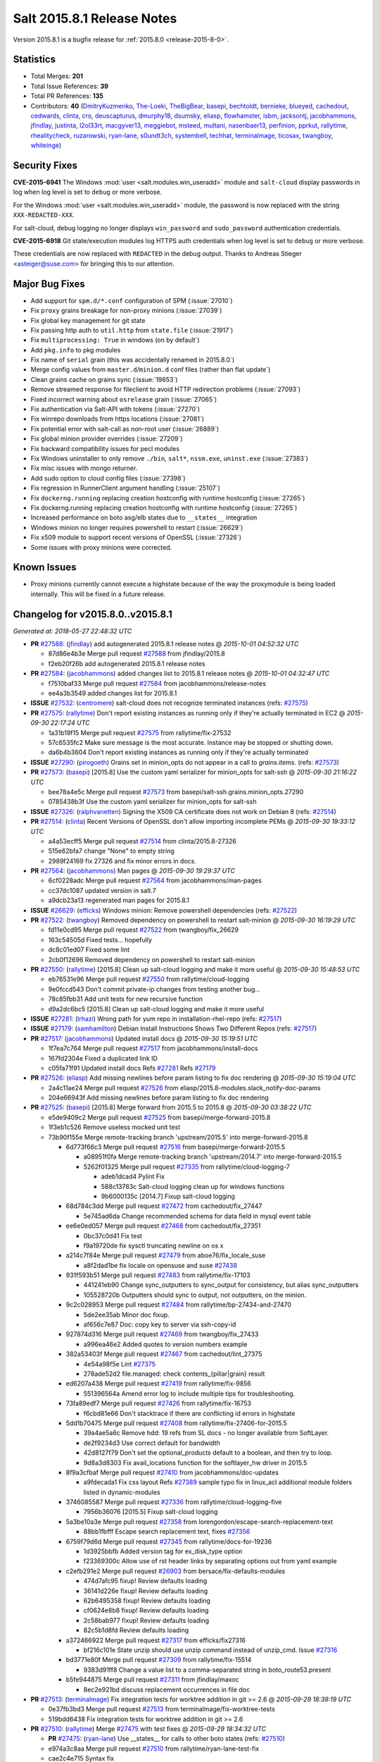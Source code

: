 ===========================
Salt 2015.8.1 Release Notes
===========================

Version 2015.8.1 is a bugfix release for :ref:`2015.8.0 <release-2015-8-0>`.


Statistics
==========

- Total Merges: **201**
- Total Issue References: **39**
- Total PR References: **135**

- Contributors: **40** (`DmitryKuzmenko`_, `The-Loeki`_, `TheBigBear`_, `basepi`_, `bechtoldt`_,
  `bernieke`_, `blueyed`_, `cachedout`_, `cedwards`_, `clinta`_, `cro`_, `deuscapturus`_,
  `dmurphy18`_, `dsumsky`_, `eliasp`_, `flowhamster`_, `isbm`_, `jacksontj`_, `jacobhammons`_,
  `jfindlay`_, `justinta`_, `l2ol33rt`_, `macgyver13`_, `meggiebot`_, `msteed`_, `multani`_,
  `nasenbaer13`_, `perfinion`_, `pprkut`_, `rallytime`_, `rhealitycheck`_, `ruzarowski`_,
  `ryan-lane`_, `s0undt3ch`_, `systembell`_, `techhat`_, `terminalmage`_, `ticosax`_, `twangboy`_,
  `whiteinge`_)


Security Fixes
==============

**CVE-2015-6941** The Windows :mod:`user <salt.modules.win_useradd>` module and
``salt-cloud`` display passwords in log when log level is set to ``debug``
or more verbose.

For the Windows :mod:`user <salt.modules.win_useradd>` module, the password is
now replaced with the string ``XXX-REDACTED-XXX``.

For salt-cloud, debug logging no longer displays ``win_password`` and
``sudo_password`` authentication credentials.

**CVE-2015-6918** Git state/execution modules log HTTPS auth credentials when
log level is set to ``debug`` or more verbose.

These credentials are now replaced with ``REDACTED`` in the debug output.
Thanks to Andreas Stieger <asteiger@suse.com> for bringing this to our
attention.

Major Bug Fixes
===============

- Add support for ``spm.d/*.conf`` configuration of SPM (:issue:`27010`)
- Fix ``proxy`` grains breakage for non-proxy minions (:issue:`27039`)
- Fix global key management for git state
- Fix passing http auth to ``util.http`` from ``state.file`` (:issue:`21917`)
- Fix ``multiprocessing: True`` in windows (on by default`)
- Add ``pkg.info`` to pkg modules
- Fix name of ``serial`` grain (this was accidentally renamed in 2015.8.0`)
- Merge config values from ``master.d``/``minion.d`` conf files (rather than flat update`)
- Clean grains cache on grains sync (:issue:`19853`)
- Remove streamed response for fileclient to avoid HTTP redirection problems (:issue:`27093`)
- Fixed incorrect warning about ``osrelease`` grain (:issue:`27065`)
- Fix authentication via Salt-API with tokens (:issue:`27270`)
- Fix winrepo downloads from https locations (:issue:`27081`)
- Fix potential error with salt-call as non-root user (:issue:`26889`)
- Fix global minion provider overrides (:issue:`27209`)
- Fix backward compatibility issues for pecl modules
- Fix Windows uninstaller to only remove ``./bin``, ``salt*``, ``nssm.exe``, ``uninst.exe`` (:issue:`27383`)
- Fix misc issues with mongo returner.
- Add sudo option to cloud config files (:issue:`27398`)
- Fix regression in RunnerClient argument handling (:issue:`25107`)
- Fix ``dockerng.running`` replacing creation hostconfig with runtime hostconfig (:issue:`27265`)
- Fix dockerng.running replacing creation hostconfig with runtime hostconfig (:issue:`27265`)
- Increased performance on boto asg/elb states due to ``__states__`` integration
- Windows minion no longer requires powershell to restart (:issue:`26629`)
- Fix x509 module to support recent versions of OpenSSL (:issue:`27326`)
- Some issues with proxy minions were corrected.

Known Issues
============

- Proxy minions currently cannot execute a highstate because of the way
  the proxymodule is being loaded internally.  This will be fixed in a
  future release.


Changelog for v2015.8.0..v2015.8.1
==================================

*Generated at: 2018-05-27 22:48:32 UTC*

* **PR** `#27588`_: (`jfindlay`_) add autogenerated 2015.8.1 release notes
  @ *2015-10-01 04:52:32 UTC*

  * 87d86e4b3e Merge pull request `#27588`_ from jfindlay/2015.8

  * f2eb20f26b add autogenerated 2015.8.1 release notes

* **PR** `#27584`_: (`jacobhammons`_) added changes list to 2015.8.1 release notes
  @ *2015-10-01 04:32:47 UTC*

  * f7510baf33 Merge pull request `#27584`_ from jacobhammons/release-notes

  * ee4a3b3549 added changes list for 2015.8.1

* **ISSUE** `#27532`_: (`centromere`_) salt-cloud does not recognize terminated instances (refs: `#27575`_)

* **PR** `#27575`_: (`rallytime`_) Don't report existing instances as running only if they're actually terminated in EC2
  @ *2015-09-30 22:17:24 UTC*

  * 1a31b19f15 Merge pull request `#27575`_ from rallytime/fix-27532

  * 57c6535fc2 Make sure message is the most accurate. Instance may be stopped or shutting down.

  * da6b4b3604 Don't report existing instances as running only if they're actually terminated

* **ISSUE** `#27290`_: (`pirogoeth`_) Grains set in minion_opts do not appear in a call to `grains.items`. (refs: `#27573`_)

* **PR** `#27573`_: (`basepi`_) [2015.8] Use the custom yaml serializer for minion_opts for salt-ssh
  @ *2015-09-30 21:16:22 UTC*

  * bee78a4e5c Merge pull request `#27573`_ from basepi/salt-ssh.grains.minion_opts.27290

  * 0785438b3f Use the custom yaml serializer for minion_opts for salt-ssh

* **ISSUE** `#27326`_: (`ralphvanetten`_) Signing the X509 CA certificate does not work on Debian 8 (refs: `#27514`_)

* **PR** `#27514`_: (`clinta`_) Recent Versions of OpenSSL don't allow importing incomplete PEMs
  @ *2015-09-30 19:33:12 UTC*

  * a4a53ecff5 Merge pull request `#27514`_ from clinta/2015.8-27326

  * 515e62bfa7 change "None" to empty string

  * 2989f24169 fix 27326 and fix minor errors in docs.

* **PR** `#27564`_: (`jacobhammons`_) Man pages
  @ *2015-09-30 19:29:37 UTC*

  * 6cf0228adc Merge pull request `#27564`_ from jacobhammons/man-pages

  * cc37dc1087 updated version in salt.7

  * a9dcb23a13 regenerated man pages for 2015.8.1

* **ISSUE** `#26629`_: (`efficks`_) Windows minion: Remove powershell dependencies (refs: `#27522`_)

* **PR** `#27522`_: (`twangboy`_) Removed dependency on powershell to restart salt-minion
  @ *2015-09-30 16:19:29 UTC*

  * fd11e0cd95 Merge pull request `#27522`_ from twangboy/fix_26629

  * 163c54505d Fixed tests... hopefully

  * dc8c01ed07 Fixed some lint

  * 2cb0f12696 Removed dependency on powershell to restart salt-minion

* **PR** `#27550`_: (`rallytime`_) [2015.8] Clean up salt-cloud logging and make it more useful
  @ *2015-09-30 15:48:53 UTC*

  * eb76531e96 Merge pull request `#27550`_ from rallytime/cloud-logging

  * 9e0fccd543 Don't commit private-ip changes from testing another bug...

  * 78c85fbb31 Add unit tests for new recursive function

  * d9a2dc6bc5 [2015.8] Clean up salt-cloud logging and make it more useful

* **ISSUE** `#27281`_: (`lrhazi`_) Wrong path for yum repo in installation-rhel-repo (refs: `#27517`_)

* **ISSUE** `#27179`_: (`samhamilton`_) Debian Install Instructions Shows Two Different Repos (refs: `#27517`_)

* **PR** `#27517`_: (`jacobhammons`_) Updated install docs
  @ *2015-09-30 15:19:51 UTC*

  * 1f7ea7c764 Merge pull request `#27517`_ from jacobhammons/install-docs

  * 167fd2304e Fixed a duplicated link ID

  * c05fa71f91 Updated install docs Refs `#27281`_ Refs `#27179`_

* **PR** `#27526`_: (`eliasp`_) Add missing newlines before param listing to fix doc rendering
  @ *2015-09-30 15:19:04 UTC*

  * 2a4c11ae24 Merge pull request `#27526`_ from eliasp/2015.8-modules.slack_notify-doc-params

  * 204e66943f Add missing newlines before param listing to fix doc rendering

* **PR** `#27525`_: (`basepi`_) [2015.8] Merge forward from 2015.5 to 2015.8
  @ *2015-09-30 03:38:22 UTC*

  * e5de9409c2 Merge pull request `#27525`_ from basepi/merge-forward-2015.8

  * 1f3eb1c526 Remove useless mocked unit test

  * 73b90f155e Merge remote-tracking branch 'upstream/2015.5' into merge-forward-2015.8

    * 6d773f66c3 Merge pull request `#27516`_ from basepi/merge-forward-2015.5

      * a08951f0fa Merge remote-tracking branch 'upstream/2014.7' into merge-forward-2015.5

      * 5262f01325 Merge pull request `#27335`_ from rallytime/cloud-logging-7

        * adeb1dcad4 Pylint Fix

        * 588c13783c Salt-cloud logging clean up for windows functions

        * 9b6000135c [2014.7] Fixup salt-cloud logging

    * 68d784c3dd Merge pull request `#27472`_ from cachedout/fix_27447

      * 5e745ad6da Change recommended schema for data field in mysql event table

    * ee6e0ed057 Merge pull request `#27468`_ from cachedout/fix_27351

      * 0bc37c0d41 Fix test

      * f9a19720de fix sysctl truncating newline on os x

    * a214c7f84e Merge pull request `#27479`_ from aboe76/fix_locale_suse

      * a8f2dad1be fix locale on opensuse and suse `#27438`_

    * 931f593b51 Merge pull request `#27483`_ from rallytime/fix-17103

      * 441241eb90 Change sync_outputters to sync_output for consistency, but alias sync_outputters

      * 105528720b Outputters should sync to output, not outputters, on the minion.

    * 9c2c028953 Merge pull request `#27484`_ from rallytime/bp-27434-and-27470

      * 5de2ee35ab Minor doc fixup.

      * af656c7e87 Doc: copy key to server via ssh-copy-id

    * 927874d316 Merge pull request `#27469`_ from twangboy/fix_27433

      * a996ea46e2 Added quotes to version numbers example

    * 382a53403f Merge pull request `#27467`_ from cachedout/lint_27375

      * 4e54a98f5e Lint `#27375`_

      * 278ade52d2 file.managed: check contents_{pillar|grain} result

    * ed6207a438 Merge pull request `#27419`_ from rallytime/fix-9856

      * 551396564a Amend error log to include multiple tips for troubleshooting.

    * 73fa89edf7 Merge pull request `#27426`_ from rallytime/fix-16753

      * f6cbd81e66 Don't stacktrace if there are conflicting id errors in highstate

    * 5dd1b70475 Merge pull request `#27408`_ from rallytime/fix-27406-for-2015.5

      * 39a4ae5a6c Remove hdd: 19 refs from SL docs - no longer available from SoftLayer.

      * de2f9234d3 Use correct default for bandwidth

      * 42d8127f79 Don't set the optional_products default to a boolean, and then try to loop.

      * 9d8a3d8303 Fix avail_locations function for the softlayer_hw driver in 2015.5

    * 8f9a3cfbaf Merge pull request `#27410`_ from jacobhammons/doc-updates

      * a9fdecada1 Fix css layout Refs `#27389`_ sample typo fix in linux_acl additional module folders listed in dynamic-modules

    * 3746085587 Merge pull request `#27336`_ from rallytime/cloud-logging-five

      * 7956b36076 [2015.5] Fixup salt-cloud logging

    * 5a3be10a3e Merge pull request `#27358`_ from lorengordon/escape-search-replacement-text

      * 88bb1fbfff Escape search replacement text, fixes `#27356`_

    * 6759f79d6d Merge pull request `#27345`_ from rallytime/docs-for-19236

      * 1d3925bbfb Added version tag for ex_disk_type option

      * f23369300c Allow use of rst header links by separating options out from yaml example

    * c2efb291e2 Merge pull request `#26903`_ from bersace/fix-defaults-modules

      * 474d7afc95 fixup! Review defaults loading

      * 36141d226e fixup! Review defaults loading

      * 62b6495358 fixup! Review defaults loading

      * cf0624e8b8 fixup! Review defaults loading

      * 2c58bab977 fixup! Review defaults loading

      * 82c5b1d8fd Review defaults loading

    * a372466922 Merge pull request `#27317`_ from efficks/fix27316

      * bf216c101e State unzip should use unzip command instead of unzip_cmd. Issue `#27316`_

    * bd3771e80f Merge pull request `#27309`_ from rallytime/fix-15514

      * 9383d91ff8 Change a value list to a comma-separated string in boto_route53.present

    * b5fe944875 Merge pull request `#27311`_ from jfindlay/maxoc

      * 8ec2e921bd discuss replacement occurrences in file doc

* **PR** `#27513`_: (`terminalmage`_) Fix integration tests for worktree addition in git >= 2.6
  @ *2015-09-29 18:39:19 UTC*

  * 0e37fb3bd3 Merge pull request `#27513`_ from terminalmage/fix-worktree-tests

  * 519bdd6438 Fix integration tests for worktree addition in git >= 2.6

* **PR** `#27510`_: (`rallytime`_) Merge `#27475`_ with test fixes
  @ *2015-09-29 18:34:32 UTC*

  * **PR** `#27475`_: (`ryan-lane`_) Use __states__ for calls to other boto states (refs: `#27510`_)

  * e974a3c8aa Merge pull request `#27510`_ from rallytime/ryan-lane-test-fix

  * cae2c4e715 Syntax fix

  * 458547ba03 Fix test failures for boto __state__ changes

  * 5e25454fc1 Followups for using __states__

  * a01f8ac62c Use __states__ for calls to other boto states

* **ISSUE** `#27265`_: (`Arabus`_) State: dockerng.running; creation hostconfig replaced with runtime hostconfig when using runtime options (refs: `#27451`_)

* **PR** `#27451`_: (`ticosax`_) [dockerng] Enforce usage of host_config and require docker-py>=1.4.0
  @ *2015-09-29 15:51:28 UTC*

  * d85b0cbd69 Merge pull request `#27451`_ from ticosax/dockerng-host-config-support

  * b184faa55b Enforce usage of host_config and require docker-py>=1.4.0

* **PR** `#27461`_: (`cachedout`_) Only clean context if it exists
  @ *2015-09-29 15:49:52 UTC*

  * e8f58a6a3f Merge pull request `#27461`_ from cachedout/clean_context_ioloop

  * 7367a4e32b Only clean context if it exists

* **ISSUE** `#27220`_: (`TheBigBear`_) [ERROR   ] Exception 'close_fds is not supported on Windows platforms if you redirect stdin/stdout/stderr'  (refs: `#27473`_)

* **PR** `#27473`_: (`terminalmage`_) salt.utils.gitfs: Don't use close_fds=True on Windows
  @ *2015-09-29 15:34:03 UTC*

  * 25a30a5621 Merge pull request `#27473`_ from terminalmage/issue27220

  * fa70ef2e31 salt.utils.gitfs: Don't use close_fds=True on Windows

* **PR** `#27496`_: (`blueyed`_) Fix version reporting of gitpython
  @ *2015-09-29 15:31:48 UTC*

  * 3807cd5c4e Merge pull request `#27496`_ from blueyed/fix-gitpython-version

  * d8969363c8 Fix version reporting of gitpython

* **PR** `#27502`_: (`ticosax`_) Add test to check we don't call inspect_image on absent images.
  @ *2015-09-29 15:15:09 UTC*

  * **PR** `#25162`_: (`ticosax`_) [dockerng] Do not call inspect_image if we know the image is not downloaded (refs: `#27502`_)

  * 057fd0729d Merge pull request `#27502`_ from ticosax/backport-test-from-develop

  * fadd9bd43e Add test to check we don't call inspect_image on absent images.

* **PR** `#27497`_: (`blueyed`_) dockerng: fix image_present for forced, non-existent image
  @ *2015-09-29 13:49:46 UTC*

  * f3da6e4bb3 Merge pull request `#27497`_ from blueyed/dockerng-fix-404-private-forced

  * e3c66cea3a dockerng: fix image_present for forced, non-existent image

* **ISSUE** `#27205`_: (`msummers42`_) In git.config_set state CommandExecutionError occurs when global=True when using salt 2015.8.0 (refs: `#27411`_)

* **PR** `#27411`_: (`terminalmage`_) Fix invocation of git.config_get and git.config_set
  @ *2015-09-28 22:53:01 UTC*

  * 284984e6ba Merge pull request `#27411`_ from terminalmage/issue27205

  * c3a17ae992 add missing commas

  * f2751ef7c4 Fix shadowed outer-scope attributes

  * 81a6c27010 Fix invocation of git.config_get and git.config_set

* **ISSUE** `#27217`_: (`nasenbaer13`_) Gitfs cleans up wrong directories (refs: `#27218`_, `#27477`_, `#27276`_, `#27382`_)

* **PR** `#27477`_: (`terminalmage`_) Don't append role to hash_cachedir
  @ *2015-09-28 22:26:34 UTC*

  * cbcb5475b6 Merge pull request `#27477`_ from terminalmage/issue27217

  * c185e99970 Second attempt to fix `#27217`_

* **PR** `#27474`_: (`whiteinge`_) Add fake pymongo version attribute for the docs
  @ *2015-09-28 21:49:25 UTC*

  * 2f71833260 Merge pull request `#27474`_ from whiteinge/docs-pymongo-fix

  * 64b54e668a Add fake pymongo version attribute for the docs

* **PR** `#27466`_: (`blueyed`_) Fix version reporting of python-gnupg and mysql-python
  @ *2015-09-28 20:25:01 UTC*

  * 9202f956f3 Merge pull request `#27466`_ from blueyed/fix-gnupg-version

  * 9c1454fe59 Fix version reporting of mysql-python

  * 437fb4407e Fix version reporting of python-gnupg

* **PR** `#27465`_: (`ticosax`_) Fix usage of dockerng "cmd" was `#27459`_
  @ *2015-09-28 19:27:41 UTC*

  * **PR** `#27459`_: (`terminalmage`_) Fix usage of dockerng "cmd" (refs: `#27465`_)

  * **PR** `#27444`_: (`ticosax`_) docker-py expect only `command` argument not `cmd` (refs: `#27459`_)

  * **PR** `#27331`_: (`terminalmage`_) dockerng: Allow both cmd and command to be used to specify command (refs: `#27459`_, `#27444`_)

  * 6d8e9af297 Merge pull request `#27465`_ from ticosax/fix-dockerng-cmd

  * a1ed6cda56 Skip test if docker-py is not installed

  * 6f7769aa94 Correct log messages/docstrings

  * cc8471bd1b dockerpy expect only `command` argument not `cmd`

* **ISSUE** `#27409`_: (`pcn`_) 2015.8.0 API (cherrypy) fails to lookup job id via pepper (refs: `#27417`_)

* **ISSUE** `#25107`_: (`whiteinge`_) Regression in RunnerClient argument handling (refs: `#25243`_)

* **PR** `#27417`_: (`whiteinge`_) Backport `#25243`_ into 2015.8
  @ *2015-09-28 19:15:53 UTC*

  * **PR** `#25243`_: (`DmitryKuzmenko`_) Runnerclient regression fix (refs: `#27417`_)

  * aefe6d794a Merge pull request `#27417`_ from whiteinge/bp-25243

  * 53e7a6b7c5 RunnerClient support old style commands with kwargs on top level.

  * 10b522b86c Revert "Fixed GET /jobs/<id> requests"

* **PR** `#27423`_: (`dmurphy18`_) Changes to support configurable repository for Debian / Ubuntu
  @ *2015-09-28 17:34:22 UTC*

  * a07411a4d9 Merge pull request `#27423`_ from dmurphy18/dgm_envfix

  * 63407fd2a9 Changes to support configurable repository for Debian / Ubuntu

* **ISSUE** `#26689`_: (`double-yaya`_) Salt - SSH using machine IP to execute commands, without having to write a roster file (refs: `#27398`_)

* **PR** `#27428`_: (`rallytime`_) Back-port `#27398`_ to 2015.8
  @ *2015-09-28 15:03:16 UTC*

  * **PR** `#27398`_: (`flowhamster`_) Allow cloud roster to use sudo (refs: `#27428`_)

  * d4d96bb3fc Merge pull request `#27428`_ from rallytime/bp-27398

  * 6969326ae2 doc: added documentation to cloud roster and fixed whitespace

  * b4334649d5 Allow cloud roster to use sudo

* **PR** `#27429`_: (`rallytime`_) Back-port `#27344`_ to 2015.8
  @ *2015-09-28 15:01:20 UTC*

  * **PR** `#27344`_: (`rhealitycheck`_) Mongo returners patch 1 (refs: `#27429`_)

  * 668c69bd7e Merge pull request `#27429`_ from rallytime/bp-27344

  * e39a57afe1 Update mongo_return.py

  * f796c9a44b Update mongo_return.py

  * 30d07cbb27 Update mongo_return.py

  * 44ef4b48fb Update mongo_future_return.py

  * 34b160b841 Update mongo_return.py

  * b2b5623da3 Update mongo_future_return.py

  * 07f9a8b95b Update mongo_return.py

  * b7ddc83b4d Update mongo_future_return.py

  * 540b3f2690 Update mongo_return.py

  * 405edd0718 Update mongo_future_return.py

  * 5c753a54ff Update mongo_return.py

  * 06e05befa7 Update mongo_future_return.py

* **PR** `#27450`_: (`ticosax`_) [dockerng] Fix typo in docstring
  @ *2015-09-28 14:27:35 UTC*

  * c639931340 Merge pull request `#27450`_ from ticosax/fix-typo

  * 9cea62de67 Fix typo in docstring

* **PR** `#27430`_: (`jacksontj`_) Fix bug introduced in eee0291ff8b65ff1e22f4dc2447a74aa28a3ce7f
  @ *2015-09-26 01:09:40 UTC*

  * 333c305ba0 Merge pull request `#27430`_ from jacksontj/2015.8

  * d2aff12f8f Fix bug introduced in eee0291ff8b65ff1e22f4dc2447a74aa28a3ce7f

* **PR** `#27418`_: (`terminalmage`_) Don't always remove dest path in salt.utils.files.rename()
  @ *2015-09-25 23:09:59 UTC*

  * 1f4ca089a2 Merge pull request `#27418`_ from terminalmage/file-rename

  * 7bc0949d48 Don't always remove dest path in salt.utils.files.rename()

* **ISSUE** `#27032`_: (`lorengordon`_) Windows Installer: Please be more kind to existing configurations (refs: `#27383`_)

* **PR** `#27383`_: (`twangboy`_) Uninstaller only removes specific files and dirs
  @ *2015-09-25 22:47:24 UTC*

  * ec5faf1829 Merge pull request `#27383`_ from twangboy/fix_27032

  * 63a7305ae9 Uninstaller only removes specific files and dirs

* **PR** `#27416`_: (`rallytime`_) Back-port `#27399`_ to 2015.8
  @ *2015-09-25 22:39:07 UTC*

  * **PR** `#27399`_: (`multani`_) Various documentation fixes (refs: `#27416`_)

  * 9ab3c6dc5d Merge pull request `#27416`_ from rallytime/bp-27399

  * 1d848118c9 doc: fixed indentation in salt.renderers.jinja's documentation

  * f5d053a033 doc: fixed indentation in salt.modules.consul's documentation

  * 06beea6b2f doc: fix etcd state documentation typos

  * 97e69ebb97 doc: fix state's top documentation typo

  * b411730d60 doc: fix documentation formatting for state blockdev

  * ce91bb9446 doc: fix formatting in state boto_elb

  * c69229875e doc: fix links in Docker state documentation

  * 15b751d6e2 doc: Docker state use ports and not port_bindings anymore

  * 880b6e0944 doc: fix link to docker-py documentation

  * 33db0c27f8 doc: fix RAET links

  * e69ba2f943 doc: fix rendering of salt.states.hipchat

* **ISSUE** `#27093`_: (`TheBigBear`_) 2015.8.0 winrepo downloader corrupts some installers (refs: `#27394`_, `#27163`_)

* **PR** `#27394`_: (`jacksontj`_) Remove streamed response for fileclient to avoid HTTP redirection problems
  @ *2015-09-25 21:55:31 UTC*

  * **PR** `#27163`_: (`terminalmage`_) Workaround upstream tornado bug affecting redirects (refs: `#27394`_)

  * 9842d9728b Merge pull request `#27394`_ from jacksontj/2015.8

  * 01132c305c Re-add files.rename call instead of os.rename

  * acf2d51440 Remove streamed response for fileclient to avoid HTTP redirection problems

  * a6ecf35f25 Revert "Remove unused import"

  * 66c73a3996 Revert "Workaround upstream tornado bug affecting redirects"

* **PR** `#27415`_: (`ryan-lane`_) Backwards compat fixes for pecl module
  @ *2015-09-25 19:40:55 UTC*

  * 44b246bf93 Merge pull request `#27415`_ from lyft/fix-pecl

  * 8be8ef585c Backwards compat fixes for pecl module

* **PR** `#27407`_: (`meggiebot`_) Adding stretch label definition
  @ *2015-09-25 18:10:46 UTC*

  * d76a77c911 Merge pull request `#27407`_ from saltstack/meggiebot-patch-1

  * 1c779700f6 Adding stretch label definition

* **ISSUE** `#27209`_: (`justinta`_) Provider overrides appear to be broken (refs: `#27388`_)

* **PR** `#27388`_: (`basepi`_) [2015.8] Fix global provider overrides
  @ *2015-09-25 16:49:03 UTC*

  * db6acfd832 Merge pull request `#27388`_ from basepi/provider.overrides.27209

  * d87147e14b Don't use ret.items(), forces load of all modules

  * a5ee33a9ad pack __salt__ before loading provider overrides

* **ISSUE** `#27354`_: (`gravyboat`_) salt-ssh roster docs should note the requiretty option (refs: `#27386`_)

* **PR** `#27386`_: (`rallytime`_) Document tty: True usage in salt-ssh roster file
  @ *2015-09-25 15:44:12 UTC*

  * b72e0b1133 Merge pull request `#27386`_ from rallytime/fix-27354

  * 08c04da48b Document tty: True usage in salt-ssh roster file

* **PR** `#27380`_: (`justinta`_) Skipping Async tests
  @ *2015-09-25 15:13:04 UTC*

  * 51e765078a Merge pull request `#27380`_ from jtand/async_tests

  * fd0dedeb99 Skipping Async tests

* **ISSUE** `#27217`_: (`nasenbaer13`_) Gitfs cleans up wrong directories (refs: `#27218`_, `#27477`_, `#27276`_, `#27382`_)

* **PR** `#27382`_: (`terminalmage`_) Revert "fixes `#27217`_ clear_old_remotes clears wrong directory (gitfs)"
  @ *2015-09-24 22:54:23 UTC*

  * 633af56517 Merge pull request `#27382`_ from terminalmage/revert-27218

  * 2379748f9e Revert "fixes `#27217`_ clear_old_remotes clears wrong directory (gitfs)"

* **PR** `#27361`_: (`cro`_) Correct some issues with proxy minions
  @ *2015-09-24 16:03:38 UTC*

  * 12a021da11 Merge pull request `#27361`_ from cro/pxm_doc

  * 1a2c41c9e3 Add versionadded.

  * 93a6397598 func_alias should be list\_ and should have a corresponding list\_ fn.

  * 0221f7ee4e Pylint

  * 3a297d8036 Add release notes for proxy fixes.

  * 39df44b841 Pylint

  * e3ebff9bce Fix some problems with the rest_sample, remove unnecessary file and make sure that rest_service has the right contents.

  * f4944fe68a Fix typo in docs

* **PR** `#27364`_: (`ruzarowski`_) SaltCloud[EC2] Fix missing credentials in modify_eni_properties api call
  @ *2015-09-24 13:55:39 UTC*

  * cff74510de Merge pull request `#27364`_ from ruzarowski/2015.8-modify-eni-properties-api-call

  * 100eea46d5 Issue `#27121`_ - Remove leftover code comment

  * c58e7a00f3 Issue `#27121`_ - Attempt to fix missing credentials when modifying eni properties

  * 5d292a221e Merge remote-tracking branch 'upstream/2015.8' into 2015.8

  * 4dbd9ebb30 Merge remote-tracking branch 'upstream/2015.8' into 2015.8

* **PR** `#27349`_: (`jfindlay`_) add freebsd install docs to release notes
  @ *2015-09-24 13:51:02 UTC*

  * 928ef59a8a Merge pull request `#27349`_ from jfindlay/doc_typos

  * e509cfca17 fix typo in 2015.8.0 pull list

  * 7137e731d3 add FreeBSD documentation to 2015.8.0 notes

* **ISSUE** `#26889`_: (`UtahDave`_) salt-call w/non root user outputs repeating error (refs: `#27343`_)

* **PR** `#27343`_: (`cachedout`_) Close io loop before deleting attribute
  @ *2015-09-24 13:49:55 UTC*

  * 331230ea4f Merge pull request `#27343`_ from cachedout/issue_26889

  * 2b648e51af Close io loop before deleting attribute

* **PR** `#27337`_: (`rallytime`_) [2015.8] Fixup salt-cloud logging
  @ *2015-09-24 13:49:17 UTC*

  * cd82ead005 Merge pull request `#27337`_ from rallytime/cloud-logging-eight

  * ed18384108 Merge pull request `#7`_ from jtand/cloud-logging-eight

    * a6c1d0b408 Fixed a bug where logging_command wasn't set as a key in a couple spots

  * 8bb7cb7ff4 Use correct indexes

  * c3483002b0 [2015.8] Fixup salt-cloud logging

* **PR** `#27332`_: (`terminalmage`_) Adjust dockerng/dockerio docstrings
  @ *2015-09-24 13:45:34 UTC*

  * b2f8418ffc Merge pull request `#27332`_ from terminalmage/adjust-dockerng-docstring

  * bdbf4d8e5c Add deprecation notice to dockerio state module

  * 17829ab38d Fix name of dockerng module in dockerio docstring

  * ed5ae75180 Adjust dockerng docstrings

* **PR** `#27353`_: (`cachedout`_) Fix case where var not set in config
  @ *2015-09-23 21:45:32 UTC*

  * ac9e6c2532 Merge pull request `#27353`_ from cachedout/fix_retry_get

  * ea286e1874 Fix case where var not set in config

* **ISSUE** `#21390`_: (`fyatzeck`_) Having trouble with GCE cloud profile assigning static IP and enabling IP forward (refs: `#27350`_)

* **PR** `#27350`_: (`rallytime`_) Allow IP-forwarding in GCE driver
  @ *2015-09-23 21:36:41 UTC*

  * 3f6b06116f Merge pull request `#27350`_ from rallytime/fix-21390

  * 2bf566d934 Allow IP-forwarding in GCE driver

  * 484015a7a3 Added version tag for ex_disk_type option

  * a71ebc97b2 Allow use of rst header links by separating options out from yaml example

* **ISSUE** `#27103`_: (`twangboy`_) Salt-Minion doesn't display logs for new processes with multiprocessing on (refs: `#27305`_)

* **PR** `#27305`_: (`cachedout`_) Re-init logging system on Windows when using multiprocessing
  @ *2015-09-23 15:32:32 UTC*

  * 6f3da863fc Merge pull request `#27305`_ from cachedout/issue_27103

  * 7a7492d186 Fix typo

  * 22c653482c Re-init logging system on Windows when using multiprocessing

* **PR** `#27331`_: (`terminalmage`_) dockerng: Allow both cmd and command to be used to specify command (refs: `#27459`_, `#27444`_)
  @ *2015-09-23 15:27:43 UTC*

  * 684e33aeb2 Merge pull request `#27331`_ from terminalmage/dockerng-cmd

  * 7d4eaac8ae dockerng: Allow both cmd and command to be used to specify command

* **PR** `#27327`_: (`isbm`_) Fix a typo in the RPM output
  @ *2015-09-23 14:27:42 UTC*

  * a3f4fa1106 Merge pull request `#27327`_ from isbm/isbm-pkg-info-typofix

  * 7912f8c13b Fix typo

* **PR** `#27312`_: (`basepi`_) [2015.8] Merge forward from 2015.5 to 2015.8
  @ *2015-09-22 22:52:14 UTC*

  * a789303d75 Merge pull request `#27312`_ from basepi/merge-forward-2015.8

  * 647080d064 Add missing import

  * 95e70f0bef Merge remote-tracking branch 'upstream/2015.5' into merge-forward-2015.8

  * ca4597b93a Merge pull request `#27310`_ from basepi/merge-forward-2015.5

    * 7b75e4aed1 Merge remote-tracking branch 'upstream/2014.7' into merge-forward-2015.5

    * e90412d3b8 Merge pull request `#27252`_ from jfindlay/version.2014.7

      * 3d28307a00 2014.7 -> 2014.7.0

  * 982c21c79f Merge pull request `#27308`_ from terminalmage/fix-refresh_db-regression

    * 77686fb7ce Fix refresh_db regression in yumpkg.py

  * 775a4f9ad0 Merge pull request `#27286`_ from terminalmage/return_retry_timer

    * 540a7dfcf1 Add default values for new minion config options

    * 453b883820 Add a configurable timer for minion return retries

  * 02482c0572 Merge pull request `#27278`_ from rallytime/bp-27256

    * 1beddf6311 Fix error handling in salt.modules.file.statvfs

  * e36c019c37 Merge pull request `#27277`_ from rallytime/bp-27230

    * 3ce77db1bc Fix typo in AWS doc config

  * b22286476e Merge pull request `#27253`_ from jfindlay/version.2015.5

    * 967e3bb72a 2015.5 -> 2015.5.0

  * 51a0193b54 Merge pull request `#27244`_ from garethgreenaway/ec2_create_snapshot_no_return_data_exception

    * 820fd576b9 Fixing the cause when the r_data from aws.query is empty and an exception happens when looking for the snapshotID

  * 26540f15bc Merge pull request `#27231`_ from jfindlay/cronchange

    * 1e335297e2 only write cron file if it is changed

* **PR** `#27303`_: (`jacobhammons`_) Updated module doc index using https://github.com/saltstack/salt/pull…
  @ *2015-09-22 19:29:04 UTC*

  * c3b690273b Merge pull request `#27303`_ from jacobhammons/ref-updates

  * 7ac98a03b6 Updated module doc index using https://github.com/saltstack/salt/pull/27203

* **ISSUE** `#27081`_: (`TheBigBear`_) winrepo - SSLError: [Errno 1] _ssl.c:510: error:14090086:SSL routines:SSL3_GET_SERVER_CERTIFICATE:certificate verify failed (refs: `#27301`_)

* **PR** `#27301`_: (`twangboy`_) Pass ca_bundle for windows (fixes SSL Error)
  @ *2015-09-22 19:00:45 UTC*

  * aaa2db9943 Merge pull request `#27301`_ from twangboy/fix_27081

  * 5c4f5f8944 Changed windows gate to check for verify_ssl option

  * e2fe5a60b5 Pass ca_bundle for windows (fixes SSL Error)

* **PR** `#27300`_: (`rallytime`_) Back-port `#27287`_ to 2015.8
  @ *2015-09-22 16:59:07 UTC*

  * **PR** `#27287`_: (`rhealitycheck`_) Mongo returners patch 1 (refs: `#27300`_)

  * 55f4050146 Merge pull request `#27300`_ from rallytime/bp-27287

  * e49a6dc449 Update mongo_return.py

  * 63153322b9 Update mongo_future_return.py

* **PR** `#27288`_: (`rallytime`_) Filter on 'name', not 'id', when listing images
  @ *2015-09-21 22:37:26 UTC*

  * d96462af48 Merge pull request `#27288`_ from rallytime/do-cleanup

  * 6e16fad760 Use name in all places, not id.

  * 9b34542cb0 Filter on 'name', not 'id', when listing images

* **PR** `#27283`_: (`justinta`_) __grains__['osrelease'] returns a string
  @ *2015-09-21 19:18:44 UTC*

  * 688f24e9e4 Merge pull request `#27283`_ from jtand/yumpkg_yum_fix

  * b73f5289b4 __grains__['osrelease'] returns a string. Cast to int for correct comparison

* **ISSUE** `#27217`_: (`nasenbaer13`_) Gitfs cleans up wrong directories (refs: `#27218`_, `#27477`_, `#27276`_, `#27382`_)

* **PR** `#27276`_: (`rallytime`_) Back-port `#27218`_ to 2015.8
  @ *2015-09-21 19:05:54 UTC*

  * **PR** `#27218`_: (`nasenbaer13`_) fixes `#27217`_ clear_old_remotes clears wrong directory (gitfs) (refs: `#27276`_)

  * 78d44a5c74 Merge pull request `#27276`_ from rallytime/bp-27218

  * 8c0991d527 fixes `#27217`_ clear_old_remotes clears wrong directory (gitfs)

* **PR** `#27275`_: (`rallytime`_) Back-port `#27213`_ to 2015.8
  @ *2015-09-21 19:05:18 UTC*

  * **PR** `#27213`_: (`macgyver13`_) Make get_event compatible with salt/client (refs: `#27275`_)

  * d5ce81e8e7 Merge pull request `#27275`_ from rallytime/bp-27213

  * 5d4c90c479 Make get_event compatible with salt/client

* **PR** `#27274`_: (`rallytime`_) Back-port `#27272`_ to 2015.8
  @ *2015-09-21 18:54:48 UTC*

  * **PR** `#27272`_: (`techhat`_) Make sure list_nodes_full contains a name attribute (refs: `#27274`_)

  * 2be21d6451 Merge pull request `#27274`_ from rallytime/bp-27272

  * f3ea3259a5 Make sure list_nodes_full contains a name attribute

* **PR** `#27271`_: (`isbm`_) Bugfix: crash on token authentication via API
  @ *2015-09-21 15:53:09 UTC*

  * c0943dd4d1 Merge pull request `#27271`_ from isbm/isbm-bufix-27270

  * fc524c17b9 Reduce the criteria that would match empty iterables as well as None or False values

  * 3152af78b5 Fix the crash on token auth via API (http://git.io/vn4tx)

* **ISSUE** `#19947`_: (`gczuczy`_) Unable to supply provisioning script to softlayer create() (refs: `#27251`_)

* **PR** `#27251`_: (`rallytime`_) Add support for post_uri in SoftLayer cloud drivers
  @ *2015-09-21 15:43:16 UTC*

  * b11ce6ac2a Merge pull request `#27251`_ from rallytime/fix-19947

  * aafb776808 Add support for post_uri in SoftLayer cloud drivers

* **ISSUE** `#21879`_: (`bechtoldt`_) Reference pages in documentation are outdated again (refs: `#27260`_, `#25019`_, `#21880`_)

* **ISSUE** `#19262`_: (`bechtoldt`_) salt.pillar.file_tree doesn't appear in the documentation (refs: `#27260`_, `#25019`_)

* **PR** `#27260`_: (`bechtoldt`_) add missing module doc references
  @ *2015-09-21 05:48:38 UTC*

  * **PR** `#25019`_: (`bechtoldt`_) add missing module documentation to references (refs: `#27260`_)

  * **PR** `#24421`_: (`bechtoldt`_) add missing module documentation  (refs: `#27260`_, `#25019`_)

  * **PR** `#21880`_: (`bechtoldt`_) update references, fixes `#21879`_ (refs: `#27260`_, `#25019`_)

  * **PR** `#20039`_: (`bechtoldt`_) completing some doc references (refs: `#27260`_, `#25019`_)

  * de6e5abe6c Merge pull request `#27260`_ from bechtoldt/missing_refs

  * 3a7d31a91c add missing module references

* **PR** `#27254`_: (`jfindlay`_) 2015.2,2015.8,Beryllium -> 2015.8.0
  @ *2015-09-18 23:44:46 UTC*

  * 1a32b9f778 Merge pull request `#27254`_ from jfindlay/version.2015.8

  * 8ea15f498e 2015.2,2015.8,Beryllium -> 2015.8.0

* **ISSUE** `#25079`_: (`jondonas`_) Salt-cloud does not check for duplicate ssh keys when using provider such as DigitalOcean (refs: `#27245`_)

* **PR** `#27245`_: (`rallytime`_) If two ssh keynames are found in DigitalOcean, abort and warn the user.
  @ *2015-09-18 21:42:36 UTC*

  * f3a847823b Merge pull request `#27245`_ from rallytime/fix-25079

  * 4b0f7cce1d If two ssh keynames are found in DigitalOcean, abort.

* **ISSUE** `#27065`_: (`lorengordon`_) 2015.8.0: yumpkg reporting "Unexpected osrelease grain '6.7'" (refs: `#27241`_)

* **PR** `#27241`_: (`jfindlay`_) osrelease is only an integer for fedora
  @ *2015-09-18 21:40:50 UTC*

  * e4a5b004ae Merge pull request `#27241`_ from jfindlay/yumwarn

  * 1f7570250f osrelease is only an integer for fedora

* **PR** `#27234`_: (`basepi`_) [2015.8] Merge forward from 2015.5 to 2015.8
  @ *2015-09-18 20:41:38 UTC*

  * f8e71f6d7d Merge pull request `#27234`_ from basepi/merge-forward-2015.8

  * be2b0fc497 Merge remote-tracking branch 'upstream/2015.5' into merge-forward-2015.8

    * 579f375f74 Merge pull request `#27233`_ from basepi/release.notes.stubs

      * f4563ea9b7 Add stub release notes for 2015.5.6

    * f5a322e3f2 Merge pull request `#27208`_ from basepi/nop.state.25423

      * 9414b05b2c Add test.nop example

      * a84ce67b8f Add test.nop state

    * 59a07cae68 Merge pull request `#27201`_ from jfindlay/sshhash

      * 1b620b77cd rename hash_host arg to hash_known_hosts

      * 12f14ae37c update hash_known_hosts docs in ssh module

    * 560545c4c5 Merge pull request `#27214`_ from jacksontj/2015.5

      * e7526bdb44 Correctly support https, port 443 is not a requirement

    * 7a34c7742d Merge pull request `#27172`_ from rallytime/bp-27150

      * 0d7ee4b209 Merge config values from master.d/minion.d conf files

* **PR** `#27240`_: (`isbm`_) Backport of the fix of 'pkg.info*' for Beryllium
  @ *2015-09-18 20:02:15 UTC*

  * 2d6c75cbd7 Merge pull request `#27240`_ from isbm/isbm-pkg.info-tz-bugfix-backport-2015.8

  * 19a361851a Return install date only if possible.

  * ff857bc8aa Return RPM package time in UTC timezone

  * eaa0f370bf Remove time fraction and return ISO in UTC

  * ce9570fce6 Return UTC timestamp for modification of path.

* **ISSUE** `#27222`_: (`pprkut`_) Support firewalld zone configuration in network.managed state for rh7 systems (refs: `#27223`_)

* **PR** `#27223`_: (`pprkut`_) Support firewalld per interface zone config on rh7 systems
  @ *2015-09-18 19:44:45 UTC*

  * 80a45b74ed Merge pull request `#27223`_ from M2Mobi/zone

  * 48023669e7 Support permanent per interface firewalld zone configuration on rh7 systems.

  * **PR** `#27239`_: (`bechtoldt`_) test `#27238`_ prevent keyerror when partition doesn't exist (refs: `#27238`_)

* **PR** `#27238`_: (`bechtoldt`_) salt.modules.disk.percent() throws KeyError when partition doesn't exist (refs: `#27239`_)
  @ *2015-09-18 19:37:00 UTC*

  * 652b2998af Merge pull request `#27238`_ from bechtoldt/fix_disk_percent_keyerror

  * 0511f611bb prevent KeyError by checking whether partition even exists

* **PR** `#27232`_: (`basepi`_) [2015.8] Add stub release notes for 2015.8.1
  @ *2015-09-18 16:53:01 UTC*

  * 253ac5e0c3 Merge pull request `#27232`_ from basepi/release.notes.stubs

  * 25410706ee Add stub release notes for 2015.8.1

* **ISSUE** `#24573`_: (`bailsman`_) cloud.profile RuntimeError: dictionary changed size during iteration (refs: `#27199`_)

* **PR** `#27199`_: (`rallytime`_) Avoid RunTimeError (dictionary changed size during iteration) with keys()
  @ *2015-09-18 15:44:27 UTC*

  * c542cd49d0 Merge pull request `#27199`_ from rallytime/fix-24573

  * 6b2a00e947 Avoid RunTimeError (dictionary changed size during iteration) with keys()

* **PR** `#27206`_: (`rallytime`_) Don't repeat GCE setup instructions, and make the use of .json files clearer
  @ *2015-09-18 14:38:40 UTC*

  * 6b79ad69a9 Merge pull request `#27206`_ from rallytime/gce-doc-cleanup

  * cced6e9031 Don't repeat GCE setup instructions, and make the use of .json files clearer

* **PR** `#27210`_: (`rallytime`_) Refactor some digital ocean functions
  @ *2015-09-18 14:38:01 UTC*

  * 1d022eb5de Merge pull request `#27210`_ from rallytime/do-clean-up

  * 808a5b3b81 Make sure we set the full data to the ret variable

  * 9b635004e2 Refactor some digital_ocean functions to help simplify the driver

* **PR** `#27197`_: (`basepi`_) [2015.8] Merge forward from 2015.5 to 2015.8
  @ *2015-09-17 19:53:22 UTC*

  * 8c204a45ab Merge pull request `#27197`_ from basepi/merge-forward-2015.8

  * 2c2a5f85ac Merge remote-tracking branch 'upstream/2015.5' into merge-forward-2015.8

    * e956d88f5f Merge pull request `#27194`_ from rallytime/bp-27180

      * 327d343fef file copy ret result True if no change in test mode

    * a02d043309 Merge pull request `#27176`_ from basepi/merge-forward-2015.5

      * 66f4641be3 Merge remote-tracking branch 'upstream/2014.7' into merge-forward-2015.5

      * c186e51764 Merge pull request `#27117`_ from jacobhammons/release-docs-2014.7

        * b69e11e0a4 made 2014.7 an archived release minor doc site updates

      * 69d758ee2b Merge pull request `#27114`_ from cachedout/warn_on_insecure_log

        * 507fb04683 Issue warning that some log levels may contain sensitive data

      * aa71bae8aa Merge pull request `#27075`_ from twangboy/fix_password_2014.7

      * c0689e3215 Replaced password with redacted when displayed

    * de2027426e Merge pull request `#27170`_ from rallytime/gce-docs

      * a07db909bd Update Getting Started with GCE docs to use cloud.profiles or cloud.profiles.d examples

    * 28cfdfd067 Merge pull request `#27167`_ from rallytime/bp-27148

      * d12be52355 Pass filepointers to the serialize load functions.

    * 4495f4f4d0 Merge pull request `#27168`_ from techhat/gateimpacket

      * cc448bfdc1 Add further gating of impacket library

    * 3e5ef0dc30 Merge pull request `#27166`_ from rallytime/fix-27100

      * 50fb3a489a Allow a full-query for EC2, even if there are no profiles defined

    * f1c9de7ed9 Merge pull request `#27162`_ from rallytime/softlayer-service

      * d281068c70 Be explicit in using "SoftLayer" for service queries in SoftLayer drivers

    * 59e9dfd8de Merge pull request `#27149`_ from twangboy/fix_27133

      * 7992b7e20a Fixed some tests...  hopefully...

      * d4c8e30f5d Fixed problem with add/remove path

    * 097fcd1017 Merge pull request `#27147`_ from rallytime/fix-11669

      * 55312ea03f Provide a more friendly error message.

      * 36555856c7 Enforce bounds in the GCE Regex

    * f5c3f157dd Merge pull request `#27128`_ from eguven/2015.5-fix-test-diff

      * ec2d68a84a don't show diff for test run if show_diff=False

    * 088b1dbb3e Merge pull request `#27116`_ from jacobhammons/release-docs-2015.5

      * 6e323b6dd3 Update latest to 2015.8, 2015.5 is now previous Assorted style and minor updates

    * 440855b182 Merge pull request `#27033`_ from jfindlay/n0ne

      * 3334b9d548 fix comment and unit test for reg state

      * 391a09d5ac update reg state unit tests

      * ebbf2b05ca Fixed reg state module for None, 0, and '' values

    * 35fc74132a Merge pull request `#26942`_ from Arabus/fix-docker.run

      * e61e1de1f5 Fixes value typo for dockerio.loaded state

      * 39fa11b696 further linting

      * 4aec37397c Further Linting to quiet the linter

      * 7eff8ad070 Code Linting and cmd call fix

      * a51676e0eb Fixes  `#17088`_ olyif and unless should run on the host

      * d0c6128b8f Fixes `#17088`_ retcode now returns True or False based on return status

      * 8b2e7cc4f5 Syntax clarification

* **PR** `#27195`_: (`jacobhammons`_) Fixed sphinx / latex build warnings and errors
  @ *2015-09-17 17:28:37 UTC*

  * 430c48c5ea Merge pull request `#27195`_ from jacobhammons/doc-build

  * fad87e34a2 Fixed lint errors

  * e56f02b025 re-add cheatsheet do-over

  * 60a8330561 re-added cheatsheet.tex

  * f7a9e25d52 Fixed sphinx / latex build warnings and errors Added missing modules to contents

* **PR** `#27182`_: (`bernieke`_) fix restart_on_error
  @ *2015-09-17 17:24:01 UTC*

  * 8f8e75c5ff Merge pull request `#27182`_ from Awingu/2015.8

  * 693b81f7e4 fix restart_on_error `#27127`_

* **ISSUE** `#27093`_: (`TheBigBear`_) 2015.8.0 winrepo downloader corrupts some installers (refs: `#27394`_, `#27163`_)

* **PR** `#27163`_: (`terminalmage`_) Workaround upstream tornado bug affecting redirects (refs: `#27394`_)
  @ *2015-09-17 16:09:01 UTC*

  * 97d2a5fddc Merge pull request `#27163`_ from terminalmage/issue27093

  * 80b396db73 Handle potential ValueError when checking content length

  * a89c987943 Remove unused import

  * 469e18f74c Workaround upstream tornado bug affecting redirects

  * f2a562ac60 Add salt.utils.files.rename() for cross-platform renaming

* **ISSUE** `#19954`_: (`gczuczy`_) Multiple disks on softlayer (refs: `#27173`_)

* **PR** `#27177`_: (`rallytime`_) Remove note - incorrect info
  @ *2015-09-17 01:34:04 UTC*

  * **PR** `#27173`_: (`rallytime`_) Add the ability to specify multiple disks on the SoftLayer driver (refs: `#27177`_)

  * 65c59ec2ea Merge pull request `#27177`_ from rallytime/fix-19954

  * 531b44243d Remove note - incorrect info

* **ISSUE** `#19954`_: (`gczuczy`_) Multiple disks on softlayer (refs: `#27173`_)

* **PR** `#27173`_: (`rallytime`_) Add the ability to specify multiple disks on the SoftLayer driver (refs: `#27177`_)
  @ *2015-09-17 00:32:57 UTC*

  * cbb7e7f1a5 Merge pull request `#27173`_ from rallytime/fix-19954

  * 45c6aabde9 DeviceID '1' is reserved for the SWAP disk; let's skip it.

  * 54e104cf5b Don't stacktrace if local_disk isn't set

  * fe74d203f5 Add the ability to specify multiple disks on the SoftLayer driver

* **ISSUE** `#22724`_: (`ty2u`_) digital_ocean_v2.py doesn't restore snapshot (refs: `#26824`_)

* **PR** `#27164`_: (`rallytime`_) Make sure changes from `#26824`_ to digital_ocean_v2.py driver make it to digital_ocean.py in 2015.8
  @ *2015-09-16 18:55:17 UTC*

  * **PR** `#26824`_: (`systembell`_) [salt-cloud] Fix creating droplet from snapshot in digital_ocean provider  (refs: `#27164`_)

  * 0e04588d58 Merge pull request `#27164`_ from rallytime/add-26824-changes-to-2015.8

  * a44bd763dd Make sure changes from `#26824`_ to digital_ocean_v2.py driver make it to digital_ocean.py in 2015.8

* **ISSUE** `#19853`_: (`ksalman`_) master needs a way to invalidate grains on the minion (refs: `#27143`_)

* **PR** `#27143`_: (`cachedout`_) Clean grains cache on grains sync
  @ *2015-09-16 16:27:06 UTC*

  * 38d93a96fe Merge pull request `#27143`_ from cachedout/clean_grains_cache_on_sync

  * 0a660a9f80 Break apart long line

  * 6de2c2a50c Better error checking

  * 252f7c7ea9 Clean grains cache on grains sync

* **ISSUE** `#18582`_: (`mainframe`_) Allow merging file_roots and pillar_roots from different config files included from master.d (refs: `#27150`_)

* **PR** `#27150`_: (`cachedout`_) Merge config values from master.d/minion.d conf files (refs: `#27172`_)
  @ *2015-09-16 15:36:41 UTC*

  * 626cbe61ce Merge pull request `#27150`_ from cachedout/issue_18582

  * 6351a94d08 Merge config values from master.d/minion.d conf files

* **ISSUE** `#27135`_: (`SEJeff`_) Regression in core grains in the latest version of salt (refs: `#27137`_)

* **PR** `#27137`_: (`jfindlay`_) revert serial grain regression
  @ *2015-09-15 21:52:25 UTC*

  * **PR** `#22267`_: (`The-Loeki`_) modify _hw core grains to use the new smbios module, add system uuid (refs: `#27137`_)

  * 72fad569b0 Merge pull request `#27137`_ from jfindlay/serial

  * 78c9687f0e revert serial grain regression

* **PR** `#27144`_: (`rallytime`_) Don't stacktrace on softlayer_hw.show_all_prices if a code isn't supplied
  @ *2015-09-15 21:52:09 UTC*

  * 58b56b9d78 Merge pull request `#27144`_ from rallytime/softlayer-fixes

  * 3963a5cf0f Don't stacktrace on softlayer_hw.show_all_prices if a code isn't supplied

* **PR** `#27139`_: (`jacobhammons`_) Updated key instruction on rhel7
  @ *2015-09-15 16:06:14 UTC*

  * b71de75c1c Merge pull request `#27139`_ from jacobhammons/rhel-doc

  * 7ed9f6260f Updated key instruction on rhel7

* **PR** `#27134`_: (`isbm`_) Backport to 2015.8: "pkg.info"
  @ *2015-09-15 15:57:46 UTC*

  * 0d8248930e Merge pull request `#27134`_ from isbm/isbm-pkg.info-backport-2015.8

  * b60e6a37a7 Lintfix: E7801, C0321

  * cb4706c7e8 Add license extraction for Dpkg.

  * 38753fe8b2 Enhance filter for the "technical" fields that are not generally needed as a package information for the CMDB

  * ffe8f14dae Implement additional package information merger

  * 2aafc469d0 Fix the size and installed-size keys

  * 3fc389435b Add homepage translator key

  * 25040c9c71 Docfix

  * 911bae1baf Add alias for 'info' of deprecation in v. Boron

  * 306958dad0 Fix renamed method

  * 6ba269fbc6 Remove 'N/A' when no data.

  * 137eb75ca2 Rename existing 'info' to 'info_available'

  * 7b376fd5c3 Implement compatible 'info_installed'. Returned keys are common to other systems with other package managers

  * ca7d0d5025 Implement compatible 'info_installed'. Returned keys are common to other systems with other package managers

  * c1faebf0b5 Implement compatible 'info_installed'. Returned keys are common to other systems with other package managers

  * f14f4036df Lint: regexp as a string

  * cabe863b81 Implement package info function

  * 0668f1da53 Implement getting package installation time

  * e03716e5b5 Implement getting general packages information

  * 8737d690fe Extract package description

  * a283d53737 Lintfix the regexp string

  * fc9c959678 Convert time to ISO 8601

  * 9fb9296276 Return a detailed information about package(s)

* **PR** `#27119`_: (`l2ol33rt`_) Boto dynamodb module should be using layer 2 abstractions
  @ *2015-09-15 14:09:57 UTC*

  * 7f512852ef Merge pull request `#27119`_ from l2ol33rt/boto_dynamo_module_fix

  * 46c7aee367 Boto dynamodb util should be using layer 2 abstractions

* **PR** `#27092`_: (`perfinion`_) salt/master: chdir to root not homedir
  @ *2015-09-15 14:09:24 UTC*

  * 100e340111 Merge pull request `#27092`_ from perfinion/chdir-fix-2015.8

  * 284d268855 salt/master: chdir to root not homedir

* **PR** `#27131`_: (`jacobhammons`_) Install docs
  @ *2015-09-15 12:34:38 UTC*

  * 7483556b5f Merge pull request `#27131`_ from jacobhammons/install-docs

  * d1e8af9be6 added command to remove key from rhel6

  * 69d64f177d moved rhel5 commands to separate lines

  * 90431278ea Install instruction updates for rhel6 and debian

* **PR** `#27124`_: (`jfindlay`_) Backport `#27123`_
  @ *2015-09-15 08:37:43 UTC*

  * **PR** `#27123`_: (`cedwards`_) update for freebsd installation documentation (refs: `#27124`_)

  * fc8afcc9f9 Merge pull request `#27124`_ from jfindlay/bp-27123

  * 016fb5fafe Update freebsd.rst

  * 026fc9a884 update for freebsd installation documentation

* **PR** `#27111`_: (`basepi`_) [2015.8] Merge forward from 2015.5 to 2015.8
  @ *2015-09-15 07:29:30 UTC*

  * 0d62d3470c Merge pull request `#27111`_ from basepi/merge-forward-2015.8

  * ab519fb5ff Remove heavily-mocked unit tests

  * 274464a85b Merge remote-tracking branch 'upstream/2015.5' into merge-forward-2015.8

    * 59f2a0c7ae Merge pull request `#26977`_ from abh/2015.5-ntppeer

      * df3d6e817f Add support for PEERNTP network interface configuration on RH derived systems

    * e05b1f3951 Merge pull request `#27023`_ from jfindlay/htwebutilpass

      * 9f3d7890a6 add test support for htpasswd state mod

    * 9f999c0027 Merge pull request `#27074`_ from twangboy/fix_password_2015.5

      * fdd3537456 Replaced password with redacted when displayed

    * 46b44f85ed Merge pull request `#27073`_ from rallytime/remove-lxc-warning

      * 76c056d02b Remove "use develop branch" warning from LXC tutorial now that 2015.5.0 has been released

    * caab21d99c Merge pull request `#27054`_ from rallytime/bp-27029

      * 0be393be22 Removed check for no package name

    * 0227e1cb57 Merge pull request `#27053`_ from rallytime/bp-26992

      * 83798aff3c Do not use full return for documentation.

      * d9d5bbaa68 Summary requires full return information.

    * b72a0ef86d Merge pull request `#27052`_ from rallytime/bp-26930

      * d9787aa318 aptpkg.mod_repo: Raise when key_url doesn't exist

    * 8b554dd16f Merge pull request `#27049`_ from johanek/repoquery-dedupe

      * c113916a23 When running repoquery to check for available versions of packages, run once for all packages rather than once per package

    * cc2cbf9869 Merge pull request `#27070`_ from stanislavb/2015.5

      * 1e6e5ddc9c Deprecate salt.utils.iam in Carbon

    * e23caa8ccf Merge pull request `#27030`_ from jfindlay/winreg

      * 120fbe78e0 remove trailing line in win_path exec module

      * b36a7107b2 update win_path exec module unit tests

      * a2dc6f2dd7 Fixes win_path module, migrates from reg.(set|get)_key to reg.(set|get)_value

    * 843c28b435 Merge pull request `#27025`_ from cachedout/issue_25581

      * ecc09d9b93 Lint

      * bfcaab9ef4 Better try and error handling for prep_jid

    * b9baa0b39a Merge pull request `#27035`_ from terminalmage/useradd-contextmanager

      * e430e97f6c Update user states to reflect changes to login class handling

      * f24b979c7c useradd.py: Use contextmanager to prevent leaked filehandles

    * 1cdfdf7a92 Merge pull request `#27034`_ from rallytime/softlayer-doc-fix

      * cb641f8145 Update softlayer docs for where to find apikey

    * 9e06d3f01a Merge pull request `#27024`_ from rallytime/bp-27004

      * 54d6fcf4c7 Fix 'dict' object has no attribute split

      * bb29d73c71 Fix 'dict' object has no attribute split

      * 5f1a9c46aa Fix 'dict' object has no attribute split

      * 2bfdd9724e Fix 'dict' object has no attribute split

    * 9ab2cae1e4 Merge pull request `#27027`_ from rallytime/bp-27013

      * 19a6e9cb1c Remove unwanted debug statement.

    * 2c8beb238f Merge pull request `#27026`_ from rallytime/bp-27011

      * f8518d545f Move giant eventlisten.sh example out of the state.event docstring

    * e8cdcc62f7 Merge pull request `#26972`_ from twangboy/fix_20522

      * 0110786fa9 Catch the 404 error from fileclient

    * fbc95f4685 Merge pull request `#26951`_ from terminalmage/fix-timezone

      * 30a4915762 Update tests to reflect changes to timezone module

      * b6f926919f Fix timezone module for CentOS

    * f2ad3c333c Merge pull request `#26875`_ from marccardinal/patch-2

      * 36d5a62262 LXC gateway provisioned only when IP is provided

    * 7b2e7b1b37 Merge pull request `#26997`_ from twangboy/fix_symlink_windows

      * 89cc02d4e0 Added `versionadded`

      * 835177b0c8 Fixed symlinks for windows (don't use user root)

    * 5389a85894 Merge pull request `#27001`_ from twangboy/fix_reg_docs

      * 2980bbda17 Minor clarification

      * 4684b2ddd1 Added CLI example for reg.delete_key_recursive

    * 37814f5dff Merge pull request `#26996`_ from jacobhammons/beacon-doc

      * e475ea688e Fixed typo

      * 2401533d9e New content added to beacon docs.

    * 4ba7eed711 Merge pull request `#26868`_ from joejulian/2015.5_lvm_vg_symlink_fix

      * 3dfb33849a Use the actual device name when checking vgdisplay

    * 1537e945be Merge pull request `#26955`_ from dsumsky/s3-pillar-module-cache-fix-2015.5

      * 8219acffe7 - fixed pylint warnings

      * a3b10e8ab1  - fixed broken caching in S3 ext_pillar module (file_md5 was a list)  - added debugging messages  - static parameters are available as module parameters now

    * 3e902e86b1 Merge pull request `#26987`_ from rallytime/bp-26966

      * 6a29eac003 URL has changed

    * eddb532713 Merge pull request `#26915`_ from rallytime/joyent-tests

      * d4ad42d697 Update Joyent Cloud Tests

    * f86814b2a4 Merge pull request `#26971`_ from rallytime/reactor-doc-fix

      * 0214daad19 Fix a couple of typos in reactor docs

    * 57b1080f94 Merge pull request `#26976`_ from saltstack/revert-26899-fix_26730

      * 6dd54e6bec Revert "file.symlink gets windows account instead of root"

    * 67be01f5fe Merge pull request `#26975`_ from whiteinge/rest_cherrypy-integration

      * 9a0989585b Add additional 'groups' check to rest_cherrypy if groups are not used

      * d68aefcfde Remove mocks from rest_cherrypy integration tests

      * 2aa3da8911 Rename the rest_cherrypy tests to conform to our convention

    * 20a48f7f2e Merge pull request `#26899`_ from twangboy/fix_26730

      * 9d9b3bb47a file.symlink gets windows account instead of root

    * dbc6b862f4 Merge pull request `#26960`_ from rallytime/cherrypy-docs

      * c1420711db Fix bash code block formatting

    * f733e048c9 Merge pull request `#26940`_ from rallytime/api-doc-fix

      * 00fe6a225c Fix minor doc typo in client api

    * de9350466e Merge pull request `#26871`_ from rallytime/bp-26852

      * 5a4c8dd2f5 Only reference msgpack if it imported successfully

    * a563af29d3 Merge pull request `#26851`_ from jacobhammons/doc-bugs

      * ac3bd47440 states/pkgrepo examples, suse installation updates Refs `#26644`_ Refs `#26638`_

    * 5b1b934192 Merge pull request `#26817`_ from jfindlay/grouparg

      * 82d33939f3 modify groupadd for rhel 5

    * cdc0ea2fe3 Merge pull request `#26824`_ from pravka/fix-droplet-creation-from-snapshot-in-dov2

      * 00e3192536 removing log

      * e4a82d78d9 removing stringification of every value in the image dict

      * cdc2b4584a fixing condition for slug check

    * 4af6951a4c Merge pull request `#26823`_ from joejulian/ctlfix

      * a9928cb143 pep8 fixes

      * 6108ec4280 Gated dbus for os families that use it

      * e154c7b16f remove trailing spaces

      * c1c1266cc3 fix indent change

      * 0a35320aa7 Use dbus directly

    * a1749b76b8 Merge pull request `#26820`_ from jfindlay/ctlfix

      * 3a2c0d5fbb add default param in _parse_localectl in locale mod

    * ff733547c4 Merge pull request `#26821`_ from twangboy/fix_26788

      * cf979e4877 Fixed user.rename function in windows

    * c892be3255 Merge pull request `#26803`_ from twangboy/fix_26754

      * 23576c65eb Added check for PyMySQL if MySQLdb import fails

    * 6edfa36083 Merge pull request `#26815`_ from jfindlay/linstr

    * 2ff5823944 stringify linode id before performing str actions

* **PR** `#27122`_: (`terminalmage`_) Fix broken link to git-config(1) docs
  @ *2015-09-15 07:25:05 UTC*

  * 886e7bc234 Merge pull request `#27122`_ from terminalmage/fix-broken-link

  * 0b212ea5b3 Fix broken link to git-config(1) docs

* **PR** `#27115`_: (`jacobhammons`_) Release docs
  @ *2015-09-14 22:19:18 UTC*

  * 551bbe70af Merge pull request `#27115`_ from jacobhammons/release-docs

  * 42eaa80997 Restored missing css

  * 9ab642295e Fixed a release notes typo and bad file rename

  * daa3f4eee0 Updated release notes, change 2015.8 to latest release for doc site

  * d939a38c8c release notes updates

* **ISSUE** `#11993`_: (`UtahDave`_) salt-cloud -Q output not consistent across providers (refs: `#27110`_)

* **PR** `#27110`_: (`rallytime`_) Make sure -Q output is consistent across salt-cloud drivers
  @ *2015-09-14 21:48:40 UTC*

  * 89c90df909 Merge pull request `#27110`_ from rallytime/fix-11993

  * c1abc5a19f Remove implied Nones

  * 5d7d357cdd digital_ocean list_nodes function should list public and private ips like other drivers

  * 4b27aef406 Add 'name' to the output of salt-cloud -Q commands, where needed, for consistency.

* **PR** `#27050`_: (`twangboy`_) Turned multiprocessing on
  @ *2015-09-14 17:34:18 UTC*

  * 860de8d877 Merge pull request `#27050`_ from twangboy/fix_minion_conf

  * 7e35b13022 Turned multiprocessing on

* **PR** `#27086`_: (`techhat`_) Document development of SPM loader modules
  @ *2015-09-13 04:52:55 UTC*

  * c78d833540 Merge pull request `#27086`_ from techhat/spmdevdocs

  * ee0c8955dd Document development of SPM loader modules

* **ISSUE** `#23125`_: (`bemeyert`_) Elasticsearch as master_job_cache throws critical (refs: `#26941`_)

* **PR** `#26941`_: (`msteed`_) Make elasticsearch work as master job cache
  @ *2015-09-12 17:13:44 UTC*

  * 25b11759f9 Merge pull request `#26941`_ from msteed/issue-23125

  * ff88fe402c add versionadded info to save_load() & get_load()

  * 5d2fae8a89 make master job cache index configurable

  * bc041fa4a7 Merge branch 'issue-23125' of github.com:msteed/salt into issue-23125

    * 9aedc2662e issue-23125

  * 593c4d6b2f issue-23125

* **PR** `#27080`_: (`bechtoldt`_) [Proposal] Add Github SPM label for issues
  @ *2015-09-12 14:32:58 UTC*

  * b763d0ba52 Merge pull request `#27080`_ from bechtoldt/spm_doc

  * b9e5095bf5 add GH issue label SPM to docs

* **PR** `#27064`_: (`twangboy`_) Fixed user docs
  @ *2015-09-11 22:37:19 UTC*

  * cf59a03432 Merge pull request `#27064`_ from twangboy/user_docs

  * db03ca198e Fixed user docs

* **PR** `#27072`_: (`rallytime`_) Back-port `#26840`_ to 2015.8
  @ *2015-09-11 22:35:52 UTC*

  * **PR** `#26840`_: (`deuscapturus`_) Update http.py (refs: `#27072`_)

  * 71c12cbf46 Merge pull request `#27072`_ from rallytime/bp-26840

  * d0b9ececa4 Update http.py

* **PR** `#27060`_: (`cro`_) Fix grains breakage when hosts are not Linux, Windows, or SunOS
  @ *2015-09-11 17:28:49 UTC*

  * 0e7555089f Merge pull request `#27060`_ from cro/proxy_grains_breakage

  * e697326f1b Don't check for proxy in the individual is_linux/is_windows/etc functions.  This breaks too many things.

* **PR** `#27051`_: (`rallytime`_) Back-port `#26953`_ to 2015.8
  @ *2015-09-11 16:28:20 UTC*

  * **PR** `#26953`_: (`dsumsky`_) S3 ext_pillar module has broken caching mechanism (refs: `#27051`_)

  * 8ee87b9f61 Merge pull request `#27051`_ from rallytime/bp-26953

  * eac9d9aba9 Pylint Fix

  * 453440753c - fixed pylint warnings

  * b40dfa459e - fixed broken caching in S3 ext_pillar module (file_md5 was a list) - added debugging messages - static parameters are available as module parameters now

* **PR** `#26864`_: (`terminalmage`_) Only do git_pillar preflight checks on new-style git_pillar configs
  @ *2015-09-11 07:47:12 UTC*

  * 249f55cd8c Merge pull request `#26864`_ from terminalmage/fix-git_pillar-tests

  * 0b5a653f7c Only do git_pillar preflight checks on new-style git_pillar configs

* **PR** `#26967`_: (`TheBigBear`_) new URL for windows salt downloads
  @ *2015-09-10 20:51:33 UTC*

  * efaedb8aea Merge pull request `#26967`_ from TheBigBear/patch-4

  * 8d2c042cf7 new URL for windows salt downloads

* **PR** `#26921`_: (`terminalmage`_) Get rid of error in legacy git pillar when using branch mapping notation
  @ *2015-09-10 20:06:29 UTC*

  * 757d3c4eab Merge pull request `#26921`_ from terminalmage/legacy_git_pillar_tests

  * 28e07d5d06 Get rid of error in legacy git pillar when using branch mapping notation

* **PR** `#26923`_: (`rallytime`_) Code clean up of cloud drivers and files
  @ *2015-09-10 16:37:26 UTC*

  * 68eb508e6c Merge pull request `#26923`_ from rallytime/cloud-cleanup

  * bf33c99b08 Remove redundant parentheses

  * 5045989be7 Make sure function names comply

  * e327d9a8a4 Remove redundant parens

  * eee0291ff8 Code clean up of cloud drivers and files

* **PR** `#27010`_: (`rallytime`_) Back-port `#26988`_ to 2015.8
  @ *2015-09-10 16:30:30 UTC*

  * **PR** `#26988`_: (`s0undt3ch`_) Process `spm.d/*.conf` and add prefix root dir support to SPM directories (refs: `#27010`_)

  * 590c46f4e3 Merge pull request `#27010`_ from rallytime/bp-26988

  * 93b30b5ba8 Whitespace

  * 685fa911e7 Version Added for new apply_spm_config function

  * 9612a6c7ad Process `spm.d/*.conf` and add prefix root dir support to SPM directories

* **PR** `#26985`_: (`rallytime`_) Fix versionadded tag
  @ *2015-09-10 16:29:38 UTC*

  * ec185d77fa Merge pull request `#26985`_ from rallytime/versionadded-fix

  * 79eb606cb7 Fix versionadded tag

.. _`#11993`: https://github.com/saltstack/salt/issues/11993
.. _`#17088`: https://github.com/saltstack/salt/issues/17088
.. _`#18582`: https://github.com/saltstack/salt/issues/18582
.. _`#19262`: https://github.com/saltstack/salt/issues/19262
.. _`#19853`: https://github.com/saltstack/salt/issues/19853
.. _`#19947`: https://github.com/saltstack/salt/issues/19947
.. _`#19954`: https://github.com/saltstack/salt/issues/19954
.. _`#20039`: https://github.com/saltstack/salt/pull/20039
.. _`#21390`: https://github.com/saltstack/salt/issues/21390
.. _`#21879`: https://github.com/saltstack/salt/issues/21879
.. _`#21880`: https://github.com/saltstack/salt/pull/21880
.. _`#22267`: https://github.com/saltstack/salt/pull/22267
.. _`#22724`: https://github.com/saltstack/salt/issues/22724
.. _`#23125`: https://github.com/saltstack/salt/issues/23125
.. _`#24421`: https://github.com/saltstack/salt/pull/24421
.. _`#24573`: https://github.com/saltstack/salt/issues/24573
.. _`#25019`: https://github.com/saltstack/salt/pull/25019
.. _`#25079`: https://github.com/saltstack/salt/issues/25079
.. _`#25107`: https://github.com/saltstack/salt/issues/25107
.. _`#25162`: https://github.com/saltstack/salt/pull/25162
.. _`#25243`: https://github.com/saltstack/salt/pull/25243
.. _`#26629`: https://github.com/saltstack/salt/issues/26629
.. _`#26638`: https://github.com/saltstack/salt/issues/26638
.. _`#26644`: https://github.com/saltstack/salt/issues/26644
.. _`#26689`: https://github.com/saltstack/salt/issues/26689
.. _`#26803`: https://github.com/saltstack/salt/pull/26803
.. _`#26815`: https://github.com/saltstack/salt/pull/26815
.. _`#26817`: https://github.com/saltstack/salt/pull/26817
.. _`#26820`: https://github.com/saltstack/salt/pull/26820
.. _`#26821`: https://github.com/saltstack/salt/pull/26821
.. _`#26823`: https://github.com/saltstack/salt/pull/26823
.. _`#26824`: https://github.com/saltstack/salt/pull/26824
.. _`#26840`: https://github.com/saltstack/salt/pull/26840
.. _`#26851`: https://github.com/saltstack/salt/pull/26851
.. _`#26864`: https://github.com/saltstack/salt/pull/26864
.. _`#26868`: https://github.com/saltstack/salt/pull/26868
.. _`#26871`: https://github.com/saltstack/salt/pull/26871
.. _`#26875`: https://github.com/saltstack/salt/pull/26875
.. _`#26889`: https://github.com/saltstack/salt/issues/26889
.. _`#26899`: https://github.com/saltstack/salt/pull/26899
.. _`#26903`: https://github.com/saltstack/salt/pull/26903
.. _`#26915`: https://github.com/saltstack/salt/pull/26915
.. _`#26921`: https://github.com/saltstack/salt/pull/26921
.. _`#26923`: https://github.com/saltstack/salt/pull/26923
.. _`#26940`: https://github.com/saltstack/salt/pull/26940
.. _`#26941`: https://github.com/saltstack/salt/pull/26941
.. _`#26942`: https://github.com/saltstack/salt/pull/26942
.. _`#26951`: https://github.com/saltstack/salt/pull/26951
.. _`#26953`: https://github.com/saltstack/salt/pull/26953
.. _`#26955`: https://github.com/saltstack/salt/pull/26955
.. _`#26960`: https://github.com/saltstack/salt/pull/26960
.. _`#26967`: https://github.com/saltstack/salt/pull/26967
.. _`#26971`: https://github.com/saltstack/salt/pull/26971
.. _`#26972`: https://github.com/saltstack/salt/pull/26972
.. _`#26975`: https://github.com/saltstack/salt/pull/26975
.. _`#26976`: https://github.com/saltstack/salt/pull/26976
.. _`#26977`: https://github.com/saltstack/salt/pull/26977
.. _`#26985`: https://github.com/saltstack/salt/pull/26985
.. _`#26987`: https://github.com/saltstack/salt/pull/26987
.. _`#26988`: https://github.com/saltstack/salt/pull/26988
.. _`#26996`: https://github.com/saltstack/salt/pull/26996
.. _`#26997`: https://github.com/saltstack/salt/pull/26997
.. _`#27001`: https://github.com/saltstack/salt/pull/27001
.. _`#27010`: https://github.com/saltstack/salt/pull/27010
.. _`#27023`: https://github.com/saltstack/salt/pull/27023
.. _`#27024`: https://github.com/saltstack/salt/pull/27024
.. _`#27025`: https://github.com/saltstack/salt/pull/27025
.. _`#27026`: https://github.com/saltstack/salt/pull/27026
.. _`#27027`: https://github.com/saltstack/salt/pull/27027
.. _`#27030`: https://github.com/saltstack/salt/pull/27030
.. _`#27032`: https://github.com/saltstack/salt/issues/27032
.. _`#27033`: https://github.com/saltstack/salt/pull/27033
.. _`#27034`: https://github.com/saltstack/salt/pull/27034
.. _`#27035`: https://github.com/saltstack/salt/pull/27035
.. _`#27049`: https://github.com/saltstack/salt/pull/27049
.. _`#27050`: https://github.com/saltstack/salt/pull/27050
.. _`#27051`: https://github.com/saltstack/salt/pull/27051
.. _`#27052`: https://github.com/saltstack/salt/pull/27052
.. _`#27053`: https://github.com/saltstack/salt/pull/27053
.. _`#27054`: https://github.com/saltstack/salt/pull/27054
.. _`#27060`: https://github.com/saltstack/salt/pull/27060
.. _`#27064`: https://github.com/saltstack/salt/pull/27064
.. _`#27065`: https://github.com/saltstack/salt/issues/27065
.. _`#27070`: https://github.com/saltstack/salt/pull/27070
.. _`#27072`: https://github.com/saltstack/salt/pull/27072
.. _`#27073`: https://github.com/saltstack/salt/pull/27073
.. _`#27074`: https://github.com/saltstack/salt/pull/27074
.. _`#27075`: https://github.com/saltstack/salt/pull/27075
.. _`#27080`: https://github.com/saltstack/salt/pull/27080
.. _`#27081`: https://github.com/saltstack/salt/issues/27081
.. _`#27086`: https://github.com/saltstack/salt/pull/27086
.. _`#27092`: https://github.com/saltstack/salt/pull/27092
.. _`#27093`: https://github.com/saltstack/salt/issues/27093
.. _`#27103`: https://github.com/saltstack/salt/issues/27103
.. _`#27110`: https://github.com/saltstack/salt/pull/27110
.. _`#27111`: https://github.com/saltstack/salt/pull/27111
.. _`#27114`: https://github.com/saltstack/salt/pull/27114
.. _`#27115`: https://github.com/saltstack/salt/pull/27115
.. _`#27116`: https://github.com/saltstack/salt/pull/27116
.. _`#27117`: https://github.com/saltstack/salt/pull/27117
.. _`#27119`: https://github.com/saltstack/salt/pull/27119
.. _`#27121`: https://github.com/saltstack/salt/issues/27121
.. _`#27122`: https://github.com/saltstack/salt/pull/27122
.. _`#27123`: https://github.com/saltstack/salt/pull/27123
.. _`#27124`: https://github.com/saltstack/salt/pull/27124
.. _`#27127`: https://github.com/saltstack/salt/issues/27127
.. _`#27128`: https://github.com/saltstack/salt/pull/27128
.. _`#27131`: https://github.com/saltstack/salt/pull/27131
.. _`#27134`: https://github.com/saltstack/salt/pull/27134
.. _`#27135`: https://github.com/saltstack/salt/issues/27135
.. _`#27137`: https://github.com/saltstack/salt/pull/27137
.. _`#27139`: https://github.com/saltstack/salt/pull/27139
.. _`#27143`: https://github.com/saltstack/salt/pull/27143
.. _`#27144`: https://github.com/saltstack/salt/pull/27144
.. _`#27147`: https://github.com/saltstack/salt/pull/27147
.. _`#27149`: https://github.com/saltstack/salt/pull/27149
.. _`#27150`: https://github.com/saltstack/salt/pull/27150
.. _`#27162`: https://github.com/saltstack/salt/pull/27162
.. _`#27163`: https://github.com/saltstack/salt/pull/27163
.. _`#27164`: https://github.com/saltstack/salt/pull/27164
.. _`#27166`: https://github.com/saltstack/salt/pull/27166
.. _`#27167`: https://github.com/saltstack/salt/pull/27167
.. _`#27168`: https://github.com/saltstack/salt/pull/27168
.. _`#27170`: https://github.com/saltstack/salt/pull/27170
.. _`#27172`: https://github.com/saltstack/salt/pull/27172
.. _`#27173`: https://github.com/saltstack/salt/pull/27173
.. _`#27176`: https://github.com/saltstack/salt/pull/27176
.. _`#27177`: https://github.com/saltstack/salt/pull/27177
.. _`#27179`: https://github.com/saltstack/salt/issues/27179
.. _`#27182`: https://github.com/saltstack/salt/pull/27182
.. _`#27194`: https://github.com/saltstack/salt/pull/27194
.. _`#27195`: https://github.com/saltstack/salt/pull/27195
.. _`#27197`: https://github.com/saltstack/salt/pull/27197
.. _`#27199`: https://github.com/saltstack/salt/pull/27199
.. _`#27201`: https://github.com/saltstack/salt/pull/27201
.. _`#27205`: https://github.com/saltstack/salt/issues/27205
.. _`#27206`: https://github.com/saltstack/salt/pull/27206
.. _`#27208`: https://github.com/saltstack/salt/pull/27208
.. _`#27209`: https://github.com/saltstack/salt/issues/27209
.. _`#27210`: https://github.com/saltstack/salt/pull/27210
.. _`#27213`: https://github.com/saltstack/salt/pull/27213
.. _`#27214`: https://github.com/saltstack/salt/pull/27214
.. _`#27217`: https://github.com/saltstack/salt/issues/27217
.. _`#27218`: https://github.com/saltstack/salt/pull/27218
.. _`#27220`: https://github.com/saltstack/salt/issues/27220
.. _`#27222`: https://github.com/saltstack/salt/issues/27222
.. _`#27223`: https://github.com/saltstack/salt/pull/27223
.. _`#27231`: https://github.com/saltstack/salt/pull/27231
.. _`#27232`: https://github.com/saltstack/salt/pull/27232
.. _`#27233`: https://github.com/saltstack/salt/pull/27233
.. _`#27234`: https://github.com/saltstack/salt/pull/27234
.. _`#27238`: https://github.com/saltstack/salt/pull/27238
.. _`#27239`: https://github.com/saltstack/salt/pull/27239
.. _`#27240`: https://github.com/saltstack/salt/pull/27240
.. _`#27241`: https://github.com/saltstack/salt/pull/27241
.. _`#27244`: https://github.com/saltstack/salt/pull/27244
.. _`#27245`: https://github.com/saltstack/salt/pull/27245
.. _`#27251`: https://github.com/saltstack/salt/pull/27251
.. _`#27252`: https://github.com/saltstack/salt/pull/27252
.. _`#27253`: https://github.com/saltstack/salt/pull/27253
.. _`#27254`: https://github.com/saltstack/salt/pull/27254
.. _`#27260`: https://github.com/saltstack/salt/pull/27260
.. _`#27265`: https://github.com/saltstack/salt/issues/27265
.. _`#27271`: https://github.com/saltstack/salt/pull/27271
.. _`#27272`: https://github.com/saltstack/salt/pull/27272
.. _`#27274`: https://github.com/saltstack/salt/pull/27274
.. _`#27275`: https://github.com/saltstack/salt/pull/27275
.. _`#27276`: https://github.com/saltstack/salt/pull/27276
.. _`#27277`: https://github.com/saltstack/salt/pull/27277
.. _`#27278`: https://github.com/saltstack/salt/pull/27278
.. _`#27281`: https://github.com/saltstack/salt/issues/27281
.. _`#27283`: https://github.com/saltstack/salt/pull/27283
.. _`#27286`: https://github.com/saltstack/salt/pull/27286
.. _`#27287`: https://github.com/saltstack/salt/pull/27287
.. _`#27288`: https://github.com/saltstack/salt/pull/27288
.. _`#27290`: https://github.com/saltstack/salt/issues/27290
.. _`#27300`: https://github.com/saltstack/salt/pull/27300
.. _`#27301`: https://github.com/saltstack/salt/pull/27301
.. _`#27303`: https://github.com/saltstack/salt/pull/27303
.. _`#27305`: https://github.com/saltstack/salt/pull/27305
.. _`#27308`: https://github.com/saltstack/salt/pull/27308
.. _`#27309`: https://github.com/saltstack/salt/pull/27309
.. _`#27310`: https://github.com/saltstack/salt/pull/27310
.. _`#27311`: https://github.com/saltstack/salt/pull/27311
.. _`#27312`: https://github.com/saltstack/salt/pull/27312
.. _`#27316`: https://github.com/saltstack/salt/issues/27316
.. _`#27317`: https://github.com/saltstack/salt/pull/27317
.. _`#27326`: https://github.com/saltstack/salt/issues/27326
.. _`#27327`: https://github.com/saltstack/salt/pull/27327
.. _`#27331`: https://github.com/saltstack/salt/pull/27331
.. _`#27332`: https://github.com/saltstack/salt/pull/27332
.. _`#27335`: https://github.com/saltstack/salt/pull/27335
.. _`#27336`: https://github.com/saltstack/salt/pull/27336
.. _`#27337`: https://github.com/saltstack/salt/pull/27337
.. _`#27343`: https://github.com/saltstack/salt/pull/27343
.. _`#27344`: https://github.com/saltstack/salt/pull/27344
.. _`#27345`: https://github.com/saltstack/salt/pull/27345
.. _`#27349`: https://github.com/saltstack/salt/pull/27349
.. _`#27350`: https://github.com/saltstack/salt/pull/27350
.. _`#27353`: https://github.com/saltstack/salt/pull/27353
.. _`#27354`: https://github.com/saltstack/salt/issues/27354
.. _`#27356`: https://github.com/saltstack/salt/issues/27356
.. _`#27358`: https://github.com/saltstack/salt/pull/27358
.. _`#27361`: https://github.com/saltstack/salt/pull/27361
.. _`#27364`: https://github.com/saltstack/salt/pull/27364
.. _`#27375`: https://github.com/saltstack/salt/pull/27375
.. _`#27380`: https://github.com/saltstack/salt/pull/27380
.. _`#27382`: https://github.com/saltstack/salt/pull/27382
.. _`#27383`: https://github.com/saltstack/salt/pull/27383
.. _`#27386`: https://github.com/saltstack/salt/pull/27386
.. _`#27388`: https://github.com/saltstack/salt/pull/27388
.. _`#27389`: https://github.com/saltstack/salt/issues/27389
.. _`#27394`: https://github.com/saltstack/salt/pull/27394
.. _`#27398`: https://github.com/saltstack/salt/pull/27398
.. _`#27399`: https://github.com/saltstack/salt/pull/27399
.. _`#27407`: https://github.com/saltstack/salt/pull/27407
.. _`#27408`: https://github.com/saltstack/salt/pull/27408
.. _`#27409`: https://github.com/saltstack/salt/issues/27409
.. _`#27410`: https://github.com/saltstack/salt/pull/27410
.. _`#27411`: https://github.com/saltstack/salt/pull/27411
.. _`#27415`: https://github.com/saltstack/salt/pull/27415
.. _`#27416`: https://github.com/saltstack/salt/pull/27416
.. _`#27417`: https://github.com/saltstack/salt/pull/27417
.. _`#27418`: https://github.com/saltstack/salt/pull/27418
.. _`#27419`: https://github.com/saltstack/salt/pull/27419
.. _`#27423`: https://github.com/saltstack/salt/pull/27423
.. _`#27426`: https://github.com/saltstack/salt/pull/27426
.. _`#27428`: https://github.com/saltstack/salt/pull/27428
.. _`#27429`: https://github.com/saltstack/salt/pull/27429
.. _`#27430`: https://github.com/saltstack/salt/pull/27430
.. _`#27438`: https://github.com/saltstack/salt/issues/27438
.. _`#27444`: https://github.com/saltstack/salt/pull/27444
.. _`#27450`: https://github.com/saltstack/salt/pull/27450
.. _`#27451`: https://github.com/saltstack/salt/pull/27451
.. _`#27459`: https://github.com/saltstack/salt/pull/27459
.. _`#27461`: https://github.com/saltstack/salt/pull/27461
.. _`#27465`: https://github.com/saltstack/salt/pull/27465
.. _`#27466`: https://github.com/saltstack/salt/pull/27466
.. _`#27467`: https://github.com/saltstack/salt/pull/27467
.. _`#27468`: https://github.com/saltstack/salt/pull/27468
.. _`#27469`: https://github.com/saltstack/salt/pull/27469
.. _`#27472`: https://github.com/saltstack/salt/pull/27472
.. _`#27473`: https://github.com/saltstack/salt/pull/27473
.. _`#27474`: https://github.com/saltstack/salt/pull/27474
.. _`#27475`: https://github.com/saltstack/salt/pull/27475
.. _`#27477`: https://github.com/saltstack/salt/pull/27477
.. _`#27479`: https://github.com/saltstack/salt/pull/27479
.. _`#27483`: https://github.com/saltstack/salt/pull/27483
.. _`#27484`: https://github.com/saltstack/salt/pull/27484
.. _`#27496`: https://github.com/saltstack/salt/pull/27496
.. _`#27497`: https://github.com/saltstack/salt/pull/27497
.. _`#27502`: https://github.com/saltstack/salt/pull/27502
.. _`#27510`: https://github.com/saltstack/salt/pull/27510
.. _`#27513`: https://github.com/saltstack/salt/pull/27513
.. _`#27514`: https://github.com/saltstack/salt/pull/27514
.. _`#27516`: https://github.com/saltstack/salt/pull/27516
.. _`#27517`: https://github.com/saltstack/salt/pull/27517
.. _`#27522`: https://github.com/saltstack/salt/pull/27522
.. _`#27525`: https://github.com/saltstack/salt/pull/27525
.. _`#27526`: https://github.com/saltstack/salt/pull/27526
.. _`#27532`: https://github.com/saltstack/salt/issues/27532
.. _`#27550`: https://github.com/saltstack/salt/pull/27550
.. _`#27564`: https://github.com/saltstack/salt/pull/27564
.. _`#27573`: https://github.com/saltstack/salt/pull/27573
.. _`#27575`: https://github.com/saltstack/salt/pull/27575
.. _`#27584`: https://github.com/saltstack/salt/pull/27584
.. _`#27588`: https://github.com/saltstack/salt/pull/27588
.. _`#7`: https://github.com/saltstack/salt/issues/7
.. _`Arabus`: https://github.com/Arabus
.. _`DmitryKuzmenko`: https://github.com/DmitryKuzmenko
.. _`SEJeff`: https://github.com/SEJeff
.. _`The-Loeki`: https://github.com/The-Loeki
.. _`TheBigBear`: https://github.com/TheBigBear
.. _`UtahDave`: https://github.com/UtahDave
.. _`bailsman`: https://github.com/bailsman
.. _`basepi`: https://github.com/basepi
.. _`bechtoldt`: https://github.com/bechtoldt
.. _`bemeyert`: https://github.com/bemeyert
.. _`bernieke`: https://github.com/bernieke
.. _`blueyed`: https://github.com/blueyed
.. _`cachedout`: https://github.com/cachedout
.. _`cedwards`: https://github.com/cedwards
.. _`centromere`: https://github.com/centromere
.. _`clinta`: https://github.com/clinta
.. _`cro`: https://github.com/cro
.. _`deuscapturus`: https://github.com/deuscapturus
.. _`dmurphy18`: https://github.com/dmurphy18
.. _`double-yaya`: https://github.com/double-yaya
.. _`dsumsky`: https://github.com/dsumsky
.. _`efficks`: https://github.com/efficks
.. _`eliasp`: https://github.com/eliasp
.. _`flowhamster`: https://github.com/flowhamster
.. _`fyatzeck`: https://github.com/fyatzeck
.. _`gczuczy`: https://github.com/gczuczy
.. _`gravyboat`: https://github.com/gravyboat
.. _`isbm`: https://github.com/isbm
.. _`jacksontj`: https://github.com/jacksontj
.. _`jacobhammons`: https://github.com/jacobhammons
.. _`jfindlay`: https://github.com/jfindlay
.. _`jondonas`: https://github.com/jondonas
.. _`justinta`: https://github.com/justinta
.. _`ksalman`: https://github.com/ksalman
.. _`l2ol33rt`: https://github.com/l2ol33rt
.. _`lorengordon`: https://github.com/lorengordon
.. _`lrhazi`: https://github.com/lrhazi
.. _`macgyver13`: https://github.com/macgyver13
.. _`mainframe`: https://github.com/mainframe
.. _`meggiebot`: https://github.com/meggiebot
.. _`msteed`: https://github.com/msteed
.. _`msummers42`: https://github.com/msummers42
.. _`multani`: https://github.com/multani
.. _`nasenbaer13`: https://github.com/nasenbaer13
.. _`pcn`: https://github.com/pcn
.. _`perfinion`: https://github.com/perfinion
.. _`pirogoeth`: https://github.com/pirogoeth
.. _`pprkut`: https://github.com/pprkut
.. _`rallytime`: https://github.com/rallytime
.. _`ralphvanetten`: https://github.com/ralphvanetten
.. _`rhealitycheck`: https://github.com/rhealitycheck
.. _`ruzarowski`: https://github.com/ruzarowski
.. _`ryan-lane`: https://github.com/ryan-lane
.. _`s0undt3ch`: https://github.com/s0undt3ch
.. _`samhamilton`: https://github.com/samhamilton
.. _`systembell`: https://github.com/systembell
.. _`techhat`: https://github.com/techhat
.. _`terminalmage`: https://github.com/terminalmage
.. _`ticosax`: https://github.com/ticosax
.. _`twangboy`: https://github.com/twangboy
.. _`ty2u`: https://github.com/ty2u
.. _`whiteinge`: https://github.com/whiteinge

